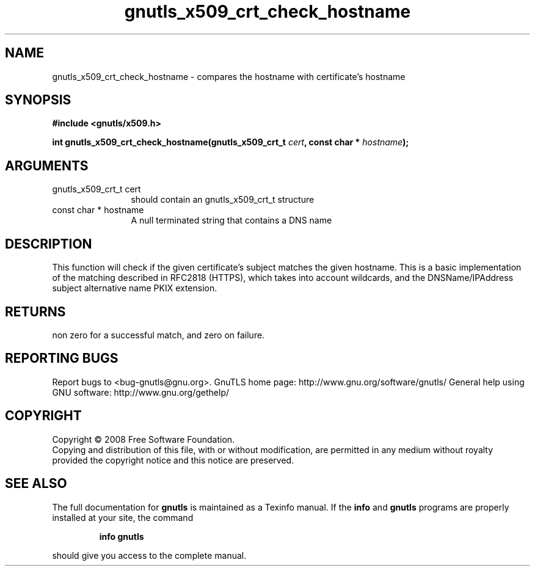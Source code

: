 .\" DO NOT MODIFY THIS FILE!  It was generated by gdoc.
.TH "gnutls_x509_crt_check_hostname" 3 "2.8.5" "gnutls" "gnutls"
.SH NAME
gnutls_x509_crt_check_hostname \- compares the hostname with certificate's hostname
.SH SYNOPSIS
.B #include <gnutls/x509.h>
.sp
.BI "int gnutls_x509_crt_check_hostname(gnutls_x509_crt_t " cert ", const char * " hostname ");"
.SH ARGUMENTS
.IP "gnutls_x509_crt_t cert" 12
should contain an gnutls_x509_crt_t structure
.IP "const char * hostname" 12
A null terminated string that contains a DNS name
.SH "DESCRIPTION"
This function will check if the given certificate's subject matches
the given hostname.  This is a basic implementation of the matching
described in RFC2818 (HTTPS), which takes into account wildcards,
and the DNSName/IPAddress subject alternative name PKIX extension.
.SH "RETURNS"
non zero for a successful match, and zero on failure.
.SH "REPORTING BUGS"
Report bugs to <bug-gnutls@gnu.org>.
GnuTLS home page: http://www.gnu.org/software/gnutls/
General help using GNU software: http://www.gnu.org/gethelp/
.SH COPYRIGHT
Copyright \(co 2008 Free Software Foundation.
.br
Copying and distribution of this file, with or without modification,
are permitted in any medium without royalty provided the copyright
notice and this notice are preserved.
.SH "SEE ALSO"
The full documentation for
.B gnutls
is maintained as a Texinfo manual.  If the
.B info
and
.B gnutls
programs are properly installed at your site, the command
.IP
.B info gnutls
.PP
should give you access to the complete manual.
